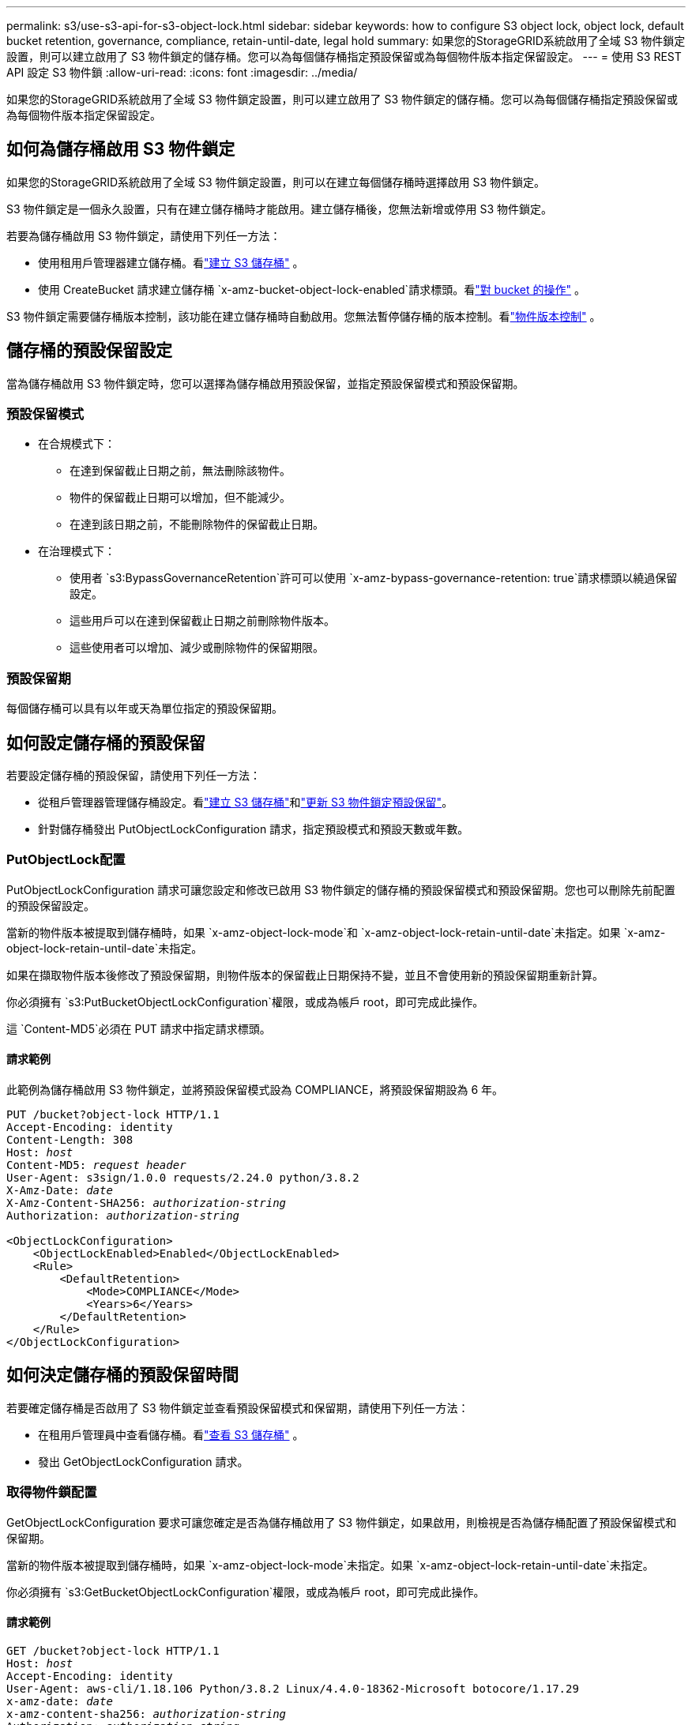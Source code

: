 ---
permalink: s3/use-s3-api-for-s3-object-lock.html 
sidebar: sidebar 
keywords: how to configure S3 object lock, object lock, default bucket retention, governance, compliance, retain-until-date, legal hold 
summary: 如果您的StorageGRID系統啟用了全域 S3 物件鎖定設置，則可以建立啟用了 S3 物件鎖定的儲存桶。您可以為每個儲存桶指定預設保留或為每個物件版本指定保留設定。 
---
= 使用 S3 REST API 設定 S3 物件鎖
:allow-uri-read: 
:icons: font
:imagesdir: ../media/


[role="lead"]
如果您的StorageGRID系統啟用了全域 S3 物件鎖定設置，則可以建立啟用了 S3 物件鎖定的儲存桶。您可以為每個儲存桶指定預設保留或為每個物件版本指定保留設定。



== 如何為儲存桶啟用 S3 物件鎖定

如果您的StorageGRID系統啟用了全域 S3 物件鎖定設置，則可以在建立每個儲存桶時選擇啟用 S3 物件鎖定。

S3 物件鎖定是一個永久設置，只有在建立儲存桶時才能啟用。建立儲存桶後，您無法新增或停用 S3 物件鎖定。

若要為儲存桶啟用 S3 物件鎖定，請使用下列任一方法：

* 使用租用戶管理器建立儲存桶。看link:../tenant/creating-s3-bucket.html["建立 S3 儲存桶"] 。
* 使用 CreateBucket 請求建立儲存桶 `x-amz-bucket-object-lock-enabled`請求標頭。看link:operations-on-buckets.html["對 bucket 的操作"] 。


S3 物件鎖定需要儲存桶版本控制，該功能在建立儲存桶時自動啟用。您無法暫停儲存桶的版本控制。看link:object-versioning.html["物件版本控制"] 。



== 儲存桶的預設保留設定

當為儲存桶啟用 S3 物件鎖定時，您可以選擇為儲存桶啟用預設保留，並指定預設保留模式和預設保留期。



=== 預設保留模式

* 在合規模式下：
+
** 在達到保留截止日期之前，無法刪除該物件。
** 物件的保留截止日期可以增加，但不能減少。
** 在達到該日期之前，不能刪除物件的保留截止日期。


* 在治理模式下：
+
** 使用者 `s3:BypassGovernanceRetention`許可可以使用 `x-amz-bypass-governance-retention: true`請求標頭以繞過保留設定。
** 這些用戶可以在達到保留截止日期之前刪除物件版本。
** 這些使用者可以增加、減少或刪除物件的保留期限。






=== 預設保留期

每個儲存桶可以具有以年或天為單位指定的預設保留期。



== 如何設定儲存桶的預設保留

若要設定儲存桶的預設保留，請使用下列任一方法：

* 從租戶管理器管理儲存桶設定。看link:../tenant/creating-s3-bucket.html["建立 S3 儲存桶"]和link:../tenant/update-default-retention-settings.html["更新 S3 物件鎖定預設保留"]。
* 針對儲存桶發出 PutObjectLockConfiguration 請求，指定預設模式和預設天數或年數。




=== PutObjectLock配置

PutObjectLockConfiguration 請求可讓您設定和修改已啟用 S3 物件鎖定的儲存桶的預設保留模式和預設保留期。您也可以刪除先前配置的預設保留設定。

當新的物件版本被提取到儲存桶時，如果 `x-amz-object-lock-mode`和 `x-amz-object-lock-retain-until-date`未指定。如果 `x-amz-object-lock-retain-until-date`未指定。

如果在擷取物件版本後修改了預設保留期，則物件版本的保留截止日期保持不變，並且不會使用新的預設保留期重新計算。

你必須擁有 `s3:PutBucketObjectLockConfiguration`權限，或成為帳戶 root，即可完成此操作。

這 `Content-MD5`必須在 PUT 請求中指定請求標頭。



==== 請求範例

此範例為儲存桶啟用 S3 物件鎖定，並將預設保留模式設為 COMPLIANCE，將預設保留期設為 6 年。

[listing, subs="specialcharacters,quotes"]
----
PUT /bucket?object-lock HTTP/1.1
Accept-Encoding: identity
Content-Length: 308
Host: _host_
Content-MD5: _request header_
User-Agent: s3sign/1.0.0 requests/2.24.0 python/3.8.2
X-Amz-Date: _date_
X-Amz-Content-SHA256: _authorization-string_
Authorization: _authorization-string_

<ObjectLockConfiguration>
    <ObjectLockEnabled>Enabled</ObjectLockEnabled>
    <Rule>
        <DefaultRetention>
            <Mode>COMPLIANCE</Mode>
            <Years>6</Years>
        </DefaultRetention>
    </Rule>
</ObjectLockConfiguration>
----


== 如何決定儲存桶的預設保留時間

若要確定儲存桶是否啟用了 S3 物件鎖定並查看預設保留模式和保留期，請使用下列任一方法：

* 在租用戶管理員中查看儲存桶。看link:../tenant/viewing-s3-bucket-details.html["查看 S3 儲存桶"] 。
* 發出 GetObjectLockConfiguration 請求。




=== 取得物件鎖配置

GetObjectLockConfiguration 要求可讓您確定是否為儲存桶啟用了 S3 物件鎖定，如果啟用，則檢視是否為儲存桶配置了預設保留模式和保留期。

當新的物件版本被提取到儲存桶時，如果 `x-amz-object-lock-mode`未指定。如果 `x-amz-object-lock-retain-until-date`未指定。

你必須擁有 `s3:GetBucketObjectLockConfiguration`權限，或成為帳戶 root，即可完成此操作。



==== 請求範例

[listing, subs="specialcharacters,quotes"]
----
GET /bucket?object-lock HTTP/1.1
Host: _host_
Accept-Encoding: identity
User-Agent: aws-cli/1.18.106 Python/3.8.2 Linux/4.4.0-18362-Microsoft botocore/1.17.29
x-amz-date: _date_
x-amz-content-sha256: _authorization-string_
Authorization: _authorization-string_
----


==== 回應範例

[listing]
----
HTTP/1.1 200 OK
x-amz-id-2: iVmcB7OXXJRkRH1FiVq1151/T24gRfpwpuZrEG11Bb9ImOMAAe98oxSpXlknabA0LTvBYJpSIXk=
x-amz-request-id: B34E94CACB2CEF6D
Date: Fri, 04 Sep 2020 22:47:09 GMT
Transfer-Encoding: chunked
Server: AmazonS3

<?xml version="1.0" encoding="UTF-8"?>
<ObjectLockConfiguration xmlns="http://s3.amazonaws.com/doc/2006-03-01/">
    <ObjectLockEnabled>Enabled</ObjectLockEnabled>
    <Rule>
        <DefaultRetention>
            <Mode>COMPLIANCE</Mode>
            <Years>6</Years>
        </DefaultRetention>
    </Rule>
</ObjectLockConfiguration>
----


== 如何指定物件的保留設定

啟用了 S3 物件鎖的儲存桶可以包含具有和不具有 S3 物件鎖保留設定的物件的組合。

使用 S3 REST API 指定物件級保留設定。物件的保留設定會覆蓋儲存桶的任何預設保留設定。

您可以為每個物件指定以下設定：

* *保留模式*：合規或治理。
* *Retain-until-date*：指定StorageGRID必須保留物件版本多久的日期。
+
** 在 COMPLIANCE 模式下，如果保留截止日期是將來，則可以檢索對象，但不能修改或刪除它。保留截止日期可以增加，但不能減少或刪除。
** 在治理模式下，具有特殊權限的使用者可以繞過保留截止日期設定。他們可以在保留期結束之前刪除物件版本。他們還可以增加、減少甚至刪除保留截止日期。


* *合法保留*：對物件版本套用合法保留會立即鎖定該物件。例如，您可能需要對與調查或法律糾紛相關的對象實施法律保留。合法保留沒有到期日，但會一直有效，直到明確取消。
+
物件的合法保留設定與保留模式和保留截止日期無關。如果物件版本處於合法保留狀態，則任何人都無法刪除該版本。



若要在將物件版本新增至儲存桶時指定 S3 物件鎖定設置，請發出link:put-object.html["放置對象"]，link:put-object-copy.html["複製對象"] ， 或者link:initiate-multipart-upload.html["建立多部分上傳"]要求。

您可以使用以下內容：

* `x-amz-object-lock-mode`，可以是 COMPLIANCE 或 GOVERNANCE（區分大小寫）。
+

NOTE: 如果您指定 `x-amz-object-lock-mode`，您還必須指定 `x-amz-object-lock-retain-until-date`。

* `x-amz-object-lock-retain-until-date`
+
** 保留截止日期值必須採用以下格式 `2020-08-10T21:46:00Z`。允許使用小數秒，但只保留 3 位小數（毫秒​​精度）。不允許使用其他 ISO 8601 格式。
** 保留截止日期必須是將來的日期。


* `x-amz-object-lock-legal-hold`
+
如果合法保留處於開啟狀態（區分大小寫），則該物件將被置於合法保留之下。如果合法保留處於關閉狀態，則不會設定合法保留。任何其他值都會導致 400 Bad Request (InvalidArgument) 錯誤。



如果您使用以下任何請求標頭，請注意以下限制：

* 這 `Content-MD5`請求標頭（如果有） `x-amz-object-lock-*`請求標頭存在於 PutObject 請求中。 `Content-MD5`對於 CopyObject 或 CreateMultipartUpload 來說不是必需的。
* 如果儲存桶未啟用 S3 物件鎖定，且 `x-amz-object-lock-*`請求標頭存在，則傳回 400 錯誤請求（InvalidRequest）錯誤。
* PutObject 請求支援使用 `x-amz-storage-class: REDUCED_REDUNDANCY`以匹配 AWS 行為。但是，當將物件提取到啟用了 S3 物件鎖定的儲存桶中時， StorageGRID將始終執行雙重提交提取。
* 後續的 GET 或 HeadObject 版本回應將包含標頭 `x-amz-object-lock-mode`， `x-amz-object-lock-retain-until-date` ， 和 `x-amz-object-lock-legal-hold`，如果配置並且請求發送者有正確的 `s3:Get*`權限。


您可以使用 `s3:object-lock-remaining-retention-days`策略條件鍵用於限制物件的最小和最大允許保留期。



== 如何更新物件的保留設定

如果需要更新現有物件版本的合法保留或保留設置，您可以執行下列物件子資源操作：

* `PutObjectLegalHold`
+
如果新的合法保留值為 ON，則該物件將被置於合法保留之下。如果合法保留值為 OFF，則解除合法保留。

* `PutObjectRetention`
+
** 模式值可以是 COMPLIANCE 或 GOVERNANCE（區分大小寫）。
** 保留截止日期值必須採用以下格式 `2020-08-10T21:46:00Z`。允許使用小數秒，但只保留 3 位小數（毫秒​​精度）。不允許使用其他 ISO 8601 格式。
** 如果物件版本具有現有的保留截止日期，則只能增加它。新值必須是未來的值。






== 如何使用治理模式

擁有 `s3:BypassGovernanceRetention`權限可以繞過使用治理模式的物件的活動保留設定。任何 DELETE 或 PutObjectRetention 操作都必須包含 `x-amz-bypass-governance-retention:true`請求標頭。這些使用者可以執行以下附加操作：

* 執行 DeleteObject 或 DeleteObjects 操作，在物件版本的保留期結束之前刪除該物件版本。
+
處於合法保留狀態的物件無法被刪除。必須關閉合法保留。

* 在物件的保留期結束之前，執行 PutObjectRetention 操作，將物件版本的模式從 GOVERNANCE 變更為 COMPLIANCE。
+
絕不允許將模式從合規性改為治理性。

* 執行 PutObjectRetention 操作以增加、減少或刪除物件版本的保留期。


.相關資訊
* link:../ilm/managing-objects-with-s3-object-lock.html["使用 S3 對象鎖管理對象"]
* link:../tenant/using-s3-object-lock.html["使用 S3 對象鎖保留對象"]
* https://docs.aws.amazon.com/AmazonS3/latest/userguide/object-lock.html["Amazon Simple Storage Service 使用者指南：鎖定對象"^]

